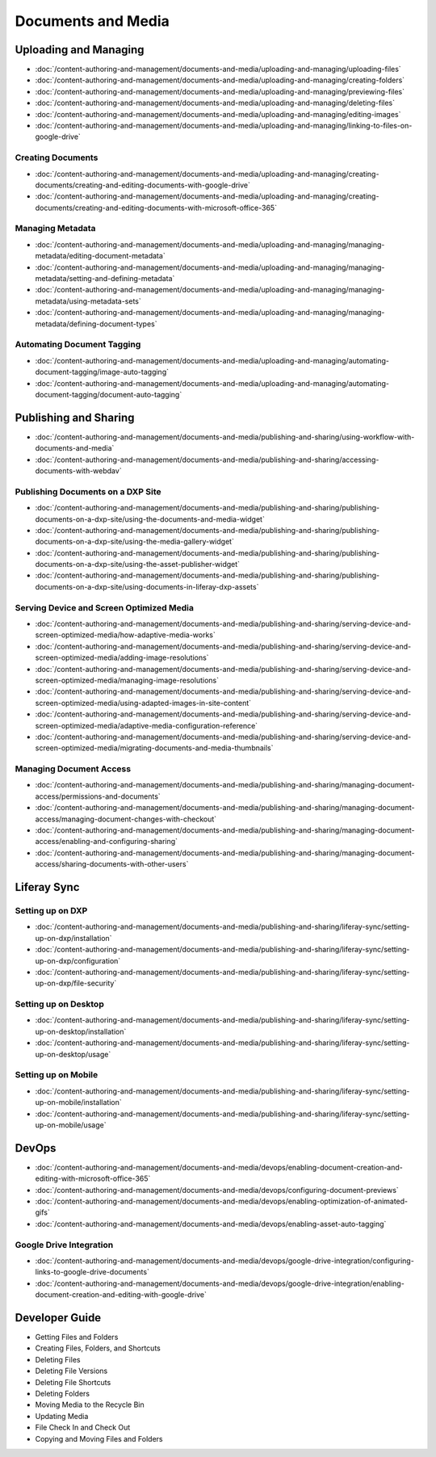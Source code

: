 Documents and Media
===================

Uploading and Managing
----------------------

-  :doc:`/content-authoring-and-management/documents-and-media/uploading-and-managing/uploading-files`
-  :doc:`/content-authoring-and-management/documents-and-media/uploading-and-managing/creating-folders`
-  :doc:`/content-authoring-and-management/documents-and-media/uploading-and-managing/previewing-files`
-  :doc:`/content-authoring-and-management/documents-and-media/uploading-and-managing/deleting-files`
-  :doc:`/content-authoring-and-management/documents-and-media/uploading-and-managing/editing-images`
-  :doc:`/content-authoring-and-management/documents-and-media/uploading-and-managing/linking-to-files-on-google-drive`

Creating Documents
~~~~~~~~~~~~~~~~~~

-  :doc:`/content-authoring-and-management/documents-and-media/uploading-and-managing/creating-documents/creating-and-editing-documents-with-google-drive`
-  :doc:`/content-authoring-and-management/documents-and-media/uploading-and-managing/creating-documents/creating-and-editing-documents-with-microsoft-office-365`

Managing Metadata
~~~~~~~~~~~~~~~~~

-  :doc:`/content-authoring-and-management/documents-and-media/uploading-and-managing/managing-metadata/editing-document-metadata`
-  :doc:`/content-authoring-and-management/documents-and-media/uploading-and-managing/managing-metadata/setting-and-defining-metadata`
-  :doc:`/content-authoring-and-management/documents-and-media/uploading-and-managing/managing-metadata/using-metadata-sets`
-  :doc:`/content-authoring-and-management/documents-and-media/uploading-and-managing/managing-metadata/defining-document-types`

Automating Document Tagging
~~~~~~~~~~~~~~~~~~~~~~~~~~~

-  :doc:`/content-authoring-and-management/documents-and-media/uploading-and-managing/automating-document-tagging/image-auto-tagging`
-  :doc:`/content-authoring-and-management/documents-and-media/uploading-and-managing/automating-document-tagging/document-auto-tagging`

Publishing and Sharing
----------------------

-  :doc:`/content-authoring-and-management/documents-and-media/publishing-and-sharing/using-workflow-with-documents-and-media`
-  :doc:`/content-authoring-and-management/documents-and-media/publishing-and-sharing/accessing-documents-with-webdav`

Publishing Documents on a DXP Site
~~~~~~~~~~~~~~~~~~~~~~~~~~~~~~~~~~

-  :doc:`/content-authoring-and-management/documents-and-media/publishing-and-sharing/publishing-documents-on-a-dxp-site/using-the-documents-and-media-widget`
-  :doc:`/content-authoring-and-management/documents-and-media/publishing-and-sharing/publishing-documents-on-a-dxp-site/using-the-media-gallery-widget`
-  :doc:`/content-authoring-and-management/documents-and-media/publishing-and-sharing/publishing-documents-on-a-dxp-site/using-the-asset-publisher-widget`
-  :doc:`/content-authoring-and-management/documents-and-media/publishing-and-sharing/publishing-documents-on-a-dxp-site/using-documents-in-liferay-dxp-assets`

Serving Device and Screen Optimized Media
~~~~~~~~~~~~~~~~~~~~~~~~~~~~~~~~~~~~~~~~~

-  :doc:`/content-authoring-and-management/documents-and-media/publishing-and-sharing/serving-device-and-screen-optimized-media/how-adaptive-media-works`
-  :doc:`/content-authoring-and-management/documents-and-media/publishing-and-sharing/serving-device-and-screen-optimized-media/adding-image-resolutions`
-  :doc:`/content-authoring-and-management/documents-and-media/publishing-and-sharing/serving-device-and-screen-optimized-media/managing-image-resolutions`
-  :doc:`/content-authoring-and-management/documents-and-media/publishing-and-sharing/serving-device-and-screen-optimized-media/using-adapted-images-in-site-content`
-  :doc:`/content-authoring-and-management/documents-and-media/publishing-and-sharing/serving-device-and-screen-optimized-media/adaptive-media-configuration-reference`
-  :doc:`/content-authoring-and-management/documents-and-media/publishing-and-sharing/serving-device-and-screen-optimized-media/migrating-documents-and-media-thumbnails`

Managing Document Access
~~~~~~~~~~~~~~~~~~~~~~~~

-  :doc:`/content-authoring-and-management/documents-and-media/publishing-and-sharing/managing-document-access/permissions-and-documents`
-  :doc:`/content-authoring-and-management/documents-and-media/publishing-and-sharing/managing-document-access/managing-document-changes-with-checkout`
-  :doc:`/content-authoring-and-management/documents-and-media/publishing-and-sharing/managing-document-access/enabling-and-configuring-sharing`
-  :doc:`/content-authoring-and-management/documents-and-media/publishing-and-sharing/managing-document-access/sharing-documents-with-other-users`

Liferay Sync
------------

Setting up on DXP
~~~~~~~~~~~~~~~~~

-  :doc:`/content-authoring-and-management/documents-and-media/publishing-and-sharing/liferay-sync/setting-up-on-dxp/installation`
-  :doc:`/content-authoring-and-management/documents-and-media/publishing-and-sharing/liferay-sync/setting-up-on-dxp/configuration`
-  :doc:`/content-authoring-and-management/documents-and-media/publishing-and-sharing/liferay-sync/setting-up-on-dxp/file-security`


Setting up on Desktop
~~~~~~~~~~~~~~~~~~~~~

-  :doc:`/content-authoring-and-management/documents-and-media/publishing-and-sharing/liferay-sync/setting-up-on-desktop/installation`
-  :doc:`/content-authoring-and-management/documents-and-media/publishing-and-sharing/liferay-sync/setting-up-on-desktop/usage`


Setting up on Mobile
~~~~~~~~~~~~~~~~~~~~

-  :doc:`/content-authoring-and-management/documents-and-media/publishing-and-sharing/liferay-sync/setting-up-on-mobile/installation`
-  :doc:`/content-authoring-and-management/documents-and-media/publishing-and-sharing/liferay-sync/setting-up-on-mobile/usage`

DevOps
------

-  :doc:`/content-authoring-and-management/documents-and-media/devops/enabling-document-creation-and-editing-with-microsoft-office-365`
-  :doc:`/content-authoring-and-management/documents-and-media/devops/configuring-document-previews`
-  :doc:`/content-authoring-and-management/documents-and-media/devops/enabling-optimization-of-animated-gifs`
-  :doc:`/content-authoring-and-management/documents-and-media/devops/enabling-asset-auto-tagging`

Google Drive Integration
~~~~~~~~~~~~~~~~~~~~~~~~

-  :doc:`/content-authoring-and-management/documents-and-media/devops/google-drive-integration/configuring-links-to-google-drive-documents`
-  :doc:`/content-authoring-and-management/documents-and-media/devops/google-drive-integration/enabling-document-creation-and-editing-with-google-drive`


Developer Guide
---------------

* Getting Files and Folders
* Creating Files, Folders, and Shortcuts
* Deleting Files
* Deleting File Versions
* Deleting File Shortcuts
* Deleting Folders
* Moving Media to the Recycle Bin
* Updating Media
* File Check In and Check Out
* Copying and Moving Files and Folders
